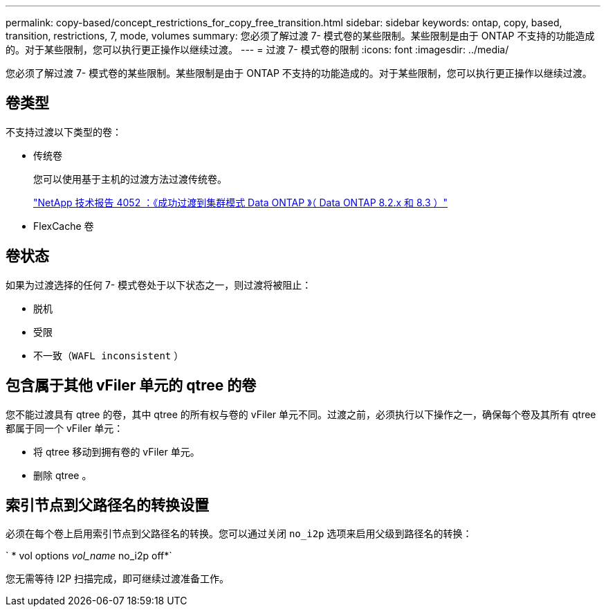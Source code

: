 ---
permalink: copy-based/concept_restrictions_for_copy_free_transition.html 
sidebar: sidebar 
keywords: ontap, copy, based, transition, restrictions, 7, mode, volumes 
summary: 您必须了解过渡 7- 模式卷的某些限制。某些限制是由于 ONTAP 不支持的功能造成的。对于某些限制，您可以执行更正操作以继续过渡。 
---
= 过渡 7- 模式卷的限制
:icons: font
:imagesdir: ../media/


[role="lead"]
您必须了解过渡 7- 模式卷的某些限制。某些限制是由于 ONTAP 不支持的功能造成的。对于某些限制，您可以执行更正操作以继续过渡。



== 卷类型

不支持过渡以下类型的卷：

* 传统卷
+
您可以使用基于主机的过渡方法过渡传统卷。

+
http://www.netapp.com/us/media/tr-4052.pdf["NetApp 技术报告 4052 ：《成功过渡到集群模式 Data ONTAP 》（ Data ONTAP 8.2.x 和 8.3 ）"]

* FlexCache 卷




== 卷状态

如果为过渡选择的任何 7- 模式卷处于以下状态之一，则过渡将被阻止：

* 脱机
* 受限
* 不一致（`WAFL inconsistent` ）




== 包含属于其他 vFiler 单元的 qtree 的卷

您不能过渡具有 qtree 的卷，其中 qtree 的所有权与卷的 vFiler 单元不同。过渡之前，必须执行以下操作之一，确保每个卷及其所有 qtree 都属于同一个 vFiler 单元：

* 将 qtree 移动到拥有卷的 vFiler 单元。
* 删除 qtree 。




== 索引节点到父路径名的转换设置

必须在每个卷上启用索引节点到父路径名的转换。您可以通过关闭 `no_i2p` 选项来启用父级到路径名的转换：

` * vol options _vol_name_ no_i2p off*`

您无需等待 I2P 扫描完成，即可继续过渡准备工作。

